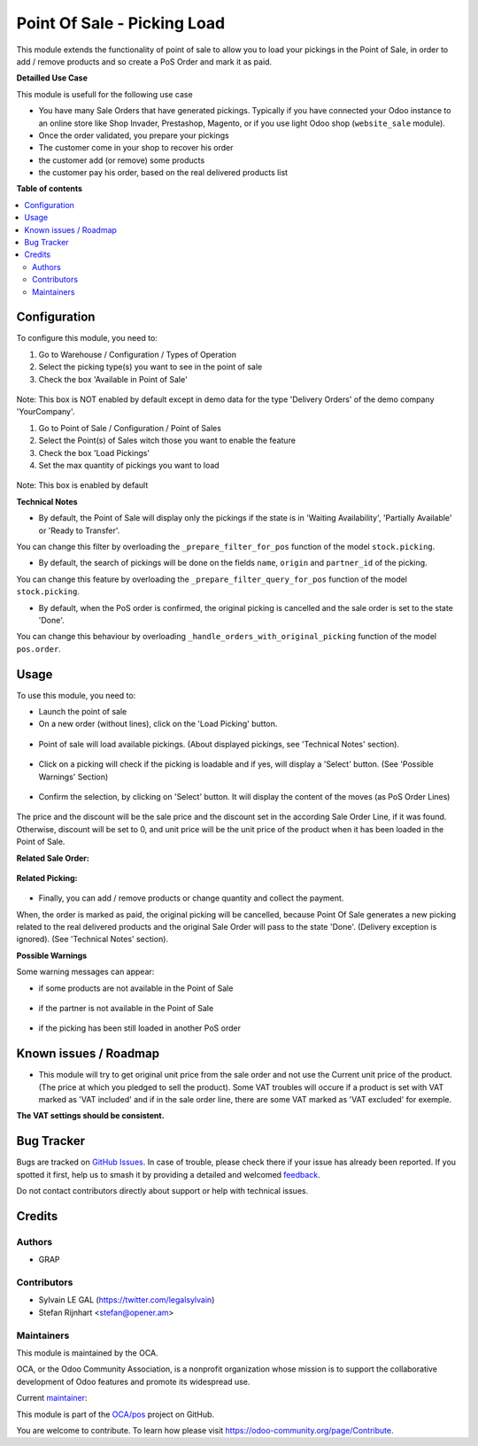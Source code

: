 ============================
Point Of Sale - Picking Load
============================

.. 
   !!!!!!!!!!!!!!!!!!!!!!!!!!!!!!!!!!!!!!!!!!!!!!!!!!!!
   !! This file is generated by oca-gen-addon-readme !!
   !! changes will be overwritten.                   !!
   !!!!!!!!!!!!!!!!!!!!!!!!!!!!!!!!!!!!!!!!!!!!!!!!!!!!
   !! source digest: sha256:2b39830d1dfa21d274fb5ca342bcbc179720cdfb3a903c86d33673efc80bf5b4
   !!!!!!!!!!!!!!!!!!!!!!!!!!!!!!!!!!!!!!!!!!!!!!!!!!!!

.. |badge1| image:: https://img.shields.io/badge/maturity-Beta-yellow.png
    :target: https://odoo-community.org/page/development-status
    :alt: Beta
.. |badge2| image:: https://img.shields.io/badge/licence-AGPL--3-blue.png
    :target: http://www.gnu.org/licenses/agpl-3.0-standalone.html
    :alt: License: AGPL-3
.. |badge3| image:: https://img.shields.io/badge/github-OCA%2Fpos-lightgray.png?logo=github
    :target: https://github.com/OCA/pos/tree/12.0/pos_picking_load
    :alt: OCA/pos
.. |badge4| image:: https://img.shields.io/badge/weblate-Translate%20me-F47D42.png
    :target: https://translation.odoo-community.org/projects/pos-12-0/pos-12-0-pos_picking_load
    :alt: Translate me on Weblate
.. |badge5| image:: https://img.shields.io/badge/runboat-Try%20me-875A7B.png
    :target: https://runboat.odoo-community.org/builds?repo=OCA/pos&target_branch=12.0
    :alt: Try me on Runboat

|badge1| |badge2| |badge3| |badge4| |badge5|

This module extends the functionality of point of sale to allow you to
load your pickings in the Point of Sale, in order to add / remove products
and so create a PoS Order and mark it as paid.

**Detailled Use Case**

This module is usefull for the following use case

* You have many Sale Orders that have generated pickings. Typically if you have
  connected your Odoo instance to an online store like Shop Invader,
  Prestashop, Magento, or if you use light Odoo shop (``website_sale``
  module).
* Once the order validated, you prepare your pickings
* The customer come in your shop to recover his order
* the customer add (or remove) some products
* the customer pay his order, based on the real delivered products list

**Table of contents**

.. contents::
   :local:

Configuration
=============

To configure this module, you need to:

#. Go to Warehouse / Configuration / Types of Operation
#. Select the picking type(s) you want to see in the point of sale
#. Check the box 'Available in Point of Sale'

.. figure:: https://raw.githubusercontent.com/OCA/pos/12.0/pos_picking_load/static/description/stock_picking_type_form.png
   :width: 800 px

Note: This box is NOT enabled by default except in demo data for the type
'Delivery Orders' of the demo company 'YourCompany'.

#. Go to Point of Sale / Configuration / Point of Sales
#. Select the Point(s) of Sales witch those you want to enable the feature
#. Check the box 'Load Pickings'
#. Set the max quantity of pickings you want to load

.. figure:: https://raw.githubusercontent.com/OCA/pos/12.0/pos_picking_load/static/description/pos_config_form.png
   :width: 800 px

Note: This box is enabled by default

**Technical Notes**

* By default, the Point of Sale will display only the pickings if the state is
  in  'Waiting Availability', 'Partially Available' or 'Ready to Transfer'.

You can change this filter by overloading the ``_prepare_filter_for_pos``
function of the model ``stock.picking``.

* By default, the search of pickings will be done on the fields ``name``,
  ``origin`` and ``partner_id`` of the picking.

You can change this feature by overloading the
``_prepare_filter_query_for_pos`` function of the model ``stock.picking``.

* By default, when the PoS order is confirmed, the original picking is
  cancelled and the sale order is set to the state 'Done'.

You can change this behaviour by overloading
``_handle_orders_with_original_picking`` function of the model ``pos.order``.

Usage
=====

To use this module, you need to:

* Launch the point of sale
* On a new order (without lines), click on the 'Load Picking' button.

.. figure:: https://raw.githubusercontent.com/OCA/pos/12.0/pos_picking_load/static/description/load_picking_01_load_button.png
   :width: 800 px

* Point of sale will load available pickings. (About displayed pickings, see
  'Technical Notes' section).

.. figure:: https://raw.githubusercontent.com/OCA/pos/12.0/pos_picking_load/static/description/load_picking_02_picking_list.png
   :width: 800 px

* Click on a picking will check if the picking is loadable and if yes, will
  display a 'Select' button. (See 'Possible Warnings' Section)

.. figure:: https://raw.githubusercontent.com/OCA/pos/12.0/pos_picking_load/static/description/load_picking_03_confirm.png
   :width: 800 px

* Confirm the selection, by clicking on 'Select' button. It will display
  the content of the moves (as PoS Order Lines)

.. figure:: https://raw.githubusercontent.com/OCA/pos/12.0/pos_picking_load/static/description/load_picking_04_pos_order.png
   :width: 800 px

The price and the discount will be the sale price and the discount set in
the according Sale Order Line, if it was found. Otherwise, discount will be
set to 0, and unit price will be the unit price of the product when it has been
loaded in the Point of Sale.

**Related Sale Order:**

.. figure:: https://raw.githubusercontent.com/OCA/pos/12.0/pos_picking_load/static/description/load_picking_sale_order.png
   :width: 800 px

**Related Picking:**

.. figure:: https://raw.githubusercontent.com/OCA/pos/12.0/pos_picking_load/static/description/load_picking_stock_picking.png
   :width: 800 px


* Finally, you can add / remove products or change quantity and collect the
  payment.

When, the order is marked as paid, the original picking will be cancelled,
because Point Of Sale generates a new picking related to the real delivered
products and the original Sale Order will pass to the state 'Done'. (Delivery
exception is ignored).
(See 'Technical Notes' section).

**Possible Warnings**

Some warning messages can appear:

* if some products are not available in the Point of Sale

.. figure:: https://raw.githubusercontent.com/OCA/pos/12.0/pos_picking_load/static/description/load_picking_warning_product.png
   :width: 800 px

* if the partner is not available in the Point of Sale

.. figure:: https://raw.githubusercontent.com/OCA/pos/12.0/pos_picking_load/static/description/load_picking_warning_partner.png
   :width: 800 px

* if the picking has been still loaded in another PoS order

.. figure:: https://raw.githubusercontent.com/OCA/pos/12.0/pos_picking_load/static/description/load_picking_warning_picking_still_loaded.png
   :width: 800 px

Known issues / Roadmap
======================

* This module will try to get original unit price from the sale order and not
  use the Current unit price of the product.
  (The price at which you pledged to sell the product).
  Some VAT troubles will occure if a product is set with VAT marked as
  'VAT included' and if in the sale order line, there are some VAT marked as
  'VAT excluded' for exemple.

**The VAT settings should be consistent.**

Bug Tracker
===========

Bugs are tracked on `GitHub Issues <https://github.com/OCA/pos/issues>`_.
In case of trouble, please check there if your issue has already been reported.
If you spotted it first, help us to smash it by providing a detailed and welcomed
`feedback <https://github.com/OCA/pos/issues/new?body=module:%20pos_picking_load%0Aversion:%2012.0%0A%0A**Steps%20to%20reproduce**%0A-%20...%0A%0A**Current%20behavior**%0A%0A**Expected%20behavior**>`_.

Do not contact contributors directly about support or help with technical issues.

Credits
=======

Authors
~~~~~~~

* GRAP

Contributors
~~~~~~~~~~~~

* Sylvain LE GAL (https://twitter.com/legalsylvain)
* Stefan Rijnhart <stefan@opener.am>

Maintainers
~~~~~~~~~~~

This module is maintained by the OCA.

.. image:: https://odoo-community.org/logo.png
   :alt: Odoo Community Association
   :target: https://odoo-community.org

OCA, or the Odoo Community Association, is a nonprofit organization whose
mission is to support the collaborative development of Odoo features and
promote its widespread use.

.. |maintainer-legalsylvain| image:: https://github.com/legalsylvain.png?size=40px
    :target: https://github.com/legalsylvain
    :alt: legalsylvain

Current `maintainer <https://odoo-community.org/page/maintainer-role>`__:

|maintainer-legalsylvain| 

This module is part of the `OCA/pos <https://github.com/OCA/pos/tree/12.0/pos_picking_load>`_ project on GitHub.

You are welcome to contribute. To learn how please visit https://odoo-community.org/page/Contribute.
